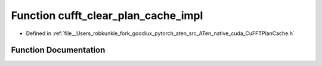 .. _function_at__native__detail__cufft_clear_plan_cache_impl:

Function cufft_clear_plan_cache_impl
====================================

- Defined in :ref:`file__Users_robkunkle_fork_goodlux_pytorch_aten_src_ATen_native_cuda_CuFFTPlanCache.h`


Function Documentation
----------------------


.. doxygenfunction:: at::native::detail::cufft_clear_plan_cache_impl
